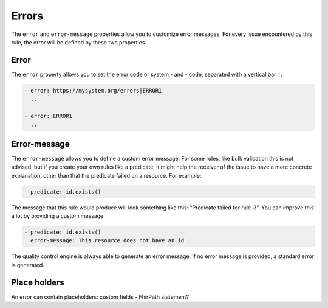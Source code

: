 Errors
------

The ``error`` and ``error-message`` properties allow you to customize
error messages. For every issue encountered by this rule, the error will
be defined by these two properties.

Error
~~~~~

The ``error`` property allows you to set the error code or system - and
- code, separated with a vertical bar ``|``:

.. code-block:: yaml

   - error: https://mysystem.org/errors|ERROR1
     ..

   - error: ERROR1
     ..

Error-message
~~~~~~~~~~~~~

The ``error-message`` allows you to define a custom error message. For
some rules, like bulk validation this is not advised, but if you create
your own rules like a predicate, it might help the receiver of the issue
to have a more concrete explanation, other than that the predicate
failed on a resource. For example:

.. code-block:: yaml

   - predicate: id.exists()

The message that this rule would produce will look something like this:
“Predicate failed for rule-3”. You can improve this a lot by providing a
custom message:

.. code-block:: yaml

   - predicate: id.exists()
     error-message: This resource does not have an id

The quality control engine is always able to generate an error message.
If no error message is provided, a standard error is generated.

Place holders
~~~~~~~~~~~~~

An error can contain placeholders: custom fields - FhirPath statement?